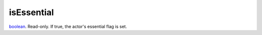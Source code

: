 isEssential
====================================================================================================

`boolean`_. Read-only. If true, the actor's essential flag is set.

.. _`boolean`: ../../../lua/type/boolean.html
